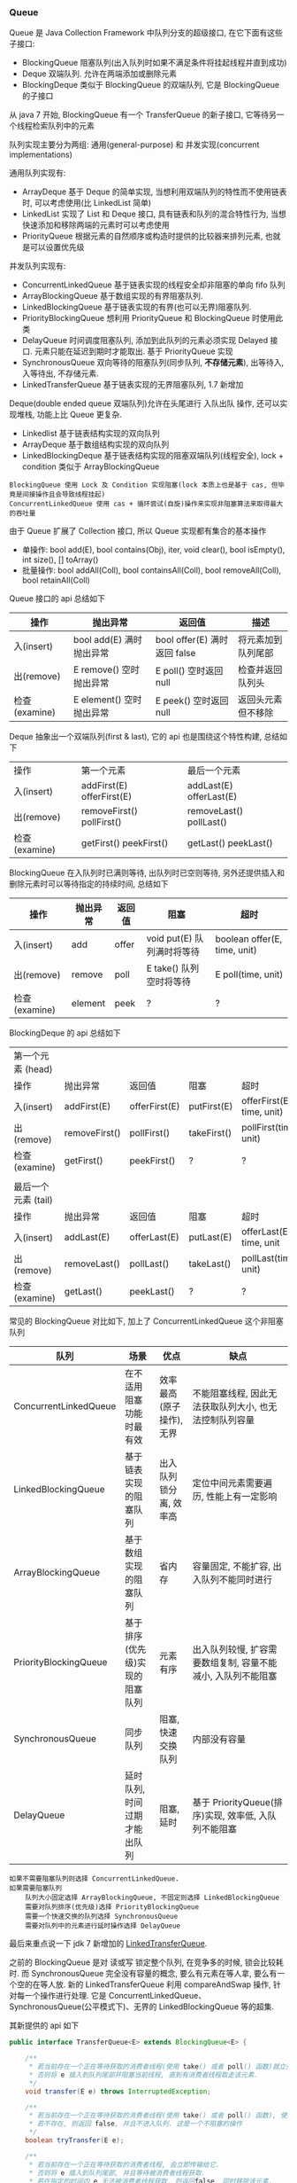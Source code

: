 
*** Queue

Queue 是 Java Collection Framework 中队列分支的超级接口, 在它下面有这些子接口:
+ BlockingQueue 阻塞队列(出入队列时如果不满足条件将挂起线程并直到成功)
+ Deque 双端队列. 允许在两端添加或删除元素
+ BlockingDeque 类似于 BlockingQueue 的双端队列, 它是 BlockingQueue 的子接口
从 java 7 开始, BlockingQueue 有一个 TransferQueue 的新子接口, 它等待另一个线程检索队列中的元素

队列实现主要分为两组: 通用(general-purpose) 和 并发实现(concurrent implementations)

通用队列实现有:
+ ArrayDeque 基于 Deque 的简单实现, 当想利用双端队列的特性而不使用链表时, 可以考虑使用(比 LinkedList 简单)
+ LinkedList 实现了 List 和 Deque 接口, 具有链表和队列的混合特性行为, 当想快速添加和移除两端的元素时可以考虑使用
+ PriorityQueue 根据元素的自然顺序或构造时提供的比较器来排列元素, 也就是可以设置优先级

并发队列实现有:
+ ConcurrentLinkedQueue 基于链表实现的线程安全却非阻塞的单向 fifo 队列
+ ArrayBlockingQueue 基于数组实现的有界阻塞队列.
+ LinkedBlockingQueue 基于链表实现的有界(也可以无界)阻塞队列.
+ PriorityBlockingQueue 想利用 PriorityQueue 和 BlockingQueue 时使用此类
+ DelayQueue 时间调度阻塞队列, 添加到此队列的元素必须实现 Delayed 接口. 元素只能在延迟到期时才能取出. 基于 PriorityQueue 实现
+ SynchronousQueue 双向等待的阻塞队列(同步队列, *不存储元素*), 出等待入, 入等待出, 不存储元素.
+ LinkedTransferQueue 基于链表实现的无界阻塞队列, 1.7 新增加

Deque(double ended queue 双端队列)允许在头尾进行 入队出队 操作, 还可以实现堆栈, 功能上比 Queue 更复杂.
+ Linkedlist 基于链表结构实现的双向队列
+ ArrayDeque 基于数组结构实现的双向队列
+ LinkedBlockingDeque 基于链表结构实现的阻塞双端队列(线程安全), lock + condition 类似于 ArrayBlockingQueue


#+BEGIN_EXAMPLE
BlockingQueue 使用 Lock 及 Condition 实现阻塞(lock 本质上也是基于 cas, 但毕竟是间接操作且会导致线程挂起)
ConcurrentLinkedQueue 使用 cas + 循环尝试(自旋)操作来实现非阻塞算法来取得最大的吞吐量
#+END_EXAMPLE


由于 Queue 扩展了 Collection 接口, 所以 Queue 实现都有集合的基本操作
+ 单操作: bool add(E), bool contains(Obj), iter, void clear(), bool isEmpty(), int size(), [] toArray()
+ 批量操作: bool addAll(Coll), bool containsAll(Coll), bool removeAll(Coll), bool retainAll(Coll)

Queue 接口的 api 总结如下
| 操作          | 抛出异常                 | 返回值                       | 描述               |
|---------------+--------------------------+------------------------------+--------------------|
| 入(insert)    | bool add(E) 满时抛出异常 | bool offer(E) 满时返回 false | 将元素加到队列尾部 |
| 出(remove)    | E remove()  空时抛出异常 | E poll()      空时返回 null  | 检查并返回队列头   |
| 检查(examine) | E element() 空时抛出异常 | E peek()      空时返回 null  | 返回头元素但不移除 |

Deque 抽象出一个双端队列(first & last), 它的 api 也是围绕这个特性构建, 总结如下
| 操作          | 第一个元素                   | 最后一个元素               |
| 入(insert)    | addFirst(E)    offerFirst(E) | addLast(E)    offerLast(E) |
| 出(remove)    | removeFirst()  pollFirst()   | removeLast()  pollLast()   |
| 检查(examine) | getFirst()     peekFirst()   | getLast()     peekLast()   |

BlockingQueue 在入队列时已满则等待, 出队列时已空则等待, 另外还提供插入和删除元素时可以等待指定的持续时间, 总结如下
| 操作          | 抛出异常 | 返回值 | 阻塞                       | 超时                         |
|---------------+----------+--------+----------------------------+------------------------------|
| 入(insert)    | add      | offer  | void put(E) 队列满时将等待 | boolean offer(E, time, unit) |
| 出(remove)    | remove   | poll   | E take()    队列空时将等待 | E poll(time, unit)           |
| 检查(examine) | element  | peek   | ?                          | ?                            |

BlockingDeque 的 api 总结如下
| 第一个元素   (head) |               |               |             |                           |
| 操作                | 抛出异常      | 返回值        | 阻塞        | 超时                      |
| 入(insert)          | addFirst(E)   | offerFirst(E) | putFirst(E) | offerFirst(E, time, unit) |
| 出(remove)          | removeFirst() | pollFirst()   | takeFirst() | pollFirst(time, unit)     |
| 检查(examine)       | getFirst()    | peekFirst()   | ?           | ?                         |
|                     |               |               |             |                           |
| 最后一个元素 (tail) |               |               |             |                           |
| 操作                | 抛出异常      | 返回值        | 阻塞        | 超时                      |
| 入(insert)          | addLast(E)    | offerLast(E)  | putLast(E)  | offerLast(E, time, unit   |
| 出(remove)          | removeLast()  | pollLast()    | takeLast()  | pollLast(time, unit)      |
| 检查(examine)       | getLast()     | peekLast()    | ?           | ?                         |


常见的 BlockingQueue 对比如下, 加上了 ConcurrentLinkedQueue 这个非阻塞队列
| 队列                  | 场景                           | 优点                     | 缺点                                                         |
|-----------------------+--------------------------------+--------------------------+--------------------------------------------------------------|
| ConcurrentLinkedQueue | 在不适用阻塞功能时最有效       | 效率最高(原子操作), 无界 | 不能阻塞线程, 因此无法获取队列大小, 也无法控制队列容量       |
| LinkedBlockingQueue   | 基于链表实现的阻塞队列         | 出入队列锁分离, 效率高   | 定位中间元素需要遍历, 性能上有一定影响                       |
| ArrayBlockingQueue    | 基于数组实现的阻塞队列         | 省内存                   | 容量固定, 不能扩容, 出入队列不能同时进行                     |
| PriorityBlockingQueue | 基于排序(优先级)实现的阻塞队列 | 元素有序                 | 出入队列较慢, 扩容需要数组复制, 容量不能减小, 入队列不能阻塞 |
| SynchronousQueue      | 同步队列                       | 阻塞, 快速交换队列       | 内部没有容量                                                 |
| DelayQueue            | 延时队列, 时间过期才能出队列   | 阻塞, 延时               | 基于 PriorityQueue(排序)实现, 效率低, 入队列不能阻塞        |

#+BEGIN_EXAMPLE
如果不需要阻塞队列则选择 ConcurrentLinkedQueue.
如果需要阻塞队列
    队列大小固定选择 ArrayBlockingQueue, 不固定则选择 LinkedBlockingQueue
    需要对队列排序(优先级)选择 PriorityBlockingQueue
    需要一个快速交换的队列选择 SynchronousQueue
    需要对队列中的元素进行延时操作选择 DelayQueue
#+END_EXAMPLE

最后来重点说一下 jdk 7 新增加的 [[http://www.cs.rochester.edu/u/scott/papers/2009_Scherer_CACM_SSQ.pdf][LinkedTransferQueue]].

之前的 BlockingQueue 是对 读或写 锁定整个队列, 在竞争多的时候, 锁会比较耗时.
而 SynchronousQueue 完全没有容量的概念, 要么有元素在等人拿, 要么有一个空的在等人放.
新的 LinkedTransferQueue 利用 compareAndSwap 操作, 针对每一个操作进行处理.
它是 ConcurrentLinkedQueue、SynchronousQueue(公平模式下)、无界的 LinkedBlockingQueue 等的超集.

其新提供的 api 如下
#+BEGIN_SRC java
public interface TransferQueue<E> extends BlockingQueue<E> {

    /**
     * 若当前存在一个正在等待获取的消费者线程(使用 take() 或者 poll() 函数)就立刻给过去.
     * 否则将 e 插入到队列尾部并阻塞当前线程, 直到有消费者线程取走该元素.
     */
    void transfer(E e) throws InterruptedException;

    /**
     * 若当前存在一个正在等待获取的消费者线程(使用 take() 或者 poll() 函数), 使用该方法会即刻转移/传输对象元素 e.
     * 若不存在, 则返回 false, 并且不进入队列. 这是一个不阻塞的操作
     */
    boolean tryTransfer(E e);

    /**
     * 若当前存在一个正在等待获取的消费者线程, 会立即传输给它.
     * 否则将 e 插入到队列尾部, 并且等待被消费者线程获取.
     * 若在指定的时间内 e 无法被消费者线程获取, 则返回false, 同时移除该元素.
     */
    boolean tryTransfer(E e, long timeout, TimeUnit unit) throws InterruptedException;

    /** 判断是否存在消费者线程 */
    boolean hasWaitingConsumer();

    /** 获取所有等待获取元素的消费线程数量 */
    int getWaitingConsumerCount();
}
#+END_SRC

LinkedTransferQueue 内部的结构保持着一个栈, 基本单位是 Node, 由四个部分构成
+ isData 是不是数据, 是的话 item 放具体的东西
+ item 不是数据则为 null
+ next 下一个节点
+ waiter 如果不是数据则是 预定(reservation), 是这个线程在等待

操作节点的四种状态
#+BEGIN_SRC java
private static final int NOW   = 0; // for untimed poll, tryTransfer 直接返回
private static final int ASYNC = 1; // for offer, put, add           先入队列, 后直接返回
private static final int SYNC  = 2; // for transfer, take            先入队列, 后一直等待
private static final int TIMED = 3; // for timed poll, tryTransfer   先入队列, 后等待一段时间
#+END_SRC

所有的操作都是基于 xfer 方法来实现的
#+BEGIN_SRC java
private E xfer(E e, boolean haveData, int how, long nanos) {
    if (haveData && (e == null))
        throw new NullPointerException();
    Node s = null;

    retry:
    for (;;) {
        // 从首节点开始匹配, p == null 队列为空
        for (Node h = head, p = h; p != null;) {

            // 模型，request or data
            boolean isData = p.isData;
            // item 域
            Object item = p.item;

            // 找到一个没有匹配的节点
            // item != p 也就是自身, 则表示没有匹配过
            // (item != null) == isData, 表示模型符合
            if (item != p && (item != null) == isData) {
                // 节点类型和待处理类型一致, 这样肯定是不能匹配的
                if (isData == haveData)   // can't match
                    break;
                // 匹配, 将 E 加入到 item 域中
                // 如果 p 的 item 为 data, 那么 e 为 null, 如果 p 的 item 为 null, 那么 e 为 data
                if (p.casItem(item, e)) { // match
                    for (Node q = p; q != h;) {
                        Node n = q.next;  // update by 2 unless singleton
                        if (head == h && casHead(h, n == null ? q : n)) {
                            h.forgetNext();
                            break;
                        }                 // advance and retry
                        if ((h = head)   == null ||
                                (q = h.next) == null || !q.isMatched())
                            break;        // unless slack < 2
                    }

                    // 匹配后唤醒 p 的 waiter 线程: reservation 则叫人收货, data 则叫 null 收货
                    LockSupport.unpark(p.waiter);
                    return LinkedTransferQueue.<E>cast(item);
                }
            }
            // 如果已经匹配了则向前推进
            Node n = p.next;
            // 如果 p 的 next 指向 p 本身，说明 p 节点已经有其他线程处理过了, 只能从 head 重新开始
            p = (p != n) ? n : (h = head); // Use head if p offlist
        }

        // 如果没有找到匹配的节点, 则进行处理
        // NOW 为 untimed poll, tryTransfer, 不需要入队
        if (how != NOW) {                 // No matches available
            // s == null, 新建一个节点
            if (s == null)
                s = new Node(e, haveData);
            // 入队, 返回前驱节点
            Node pred = tryAppend(s, haveData);
            // 返回的前驱节点为 null, 那就是有 race, 被其他的抢了, 那就 continue 整个 for
            if (pred == null)
                continue retry;

            // ASYNC 不需要阻塞等待
            if (how != ASYNC)
                return awaitMatch(s, pred, e, (how == TIMED), nanos);
        }
        return e;
    }
}
#+END_SRC
整个算法的核心就是寻找匹配节点, 找到了就返回, 否则就入队(NOW 则直接返回)
+ matched 匹配后就 casItem, 然后 unpark 匹配节点的 waiter 线程.
+ unmatched 根据传入的 how 来处理, now 直接返回, 其他入队, 入队后如果是 ASYNC 则返回, SYNC 和 TIMED 则阻塞等待匹配

入队是调用 tryAppend 方法
#+BEGIN_SRC java
private Node tryAppend(Node s, boolean haveData) {
    // 从尾节点tail开始
    for (Node t = tail, p = t;;) {
        Node n, u;

        // 队列为空则将节点S设置为head
        if (p == null && (p = head) == null) {
            if (casHead(null, s))
                return s;
        }
        // 如果为data
        else if (p.cannotPrecede(haveData))
            return null;
        // 不是最后一个节点
        else if ((n = p.next) != null)
            p = p != t && t != (u = tail) ? (t = u) : (p != n) ? n : null;
        // CAS失败，一般来说失败的原因在于p.next != null，可能有其他增加了tail，向前推荐
        else if (!p.casNext(null, s))
            p = p.next;                   // re-read on CAS failure
        else {
            if (p != t) {                 // update if slack now >= 2
                while ((tail != t || !casTail(t, s)) &&
                        (t = tail)   != null &&
                        (s = t.next) != null && // advance and retry
                        (s = s.next) != null && s != t);
            }
            return p;
        }
    }
}
#+END_SRC

加入队列后, 如果 how 不是 ASYNC 则调用 awaitMatch() 阻塞等待
#+BEGIN_SRC java
private E awaitMatch(Node s, Node pred, E e, boolean timed, long nanos) {
    // 超时控制
    final long deadline = timed ? System.nanoTime() + nanos : 0L;
    // 当前线程
    Thread w = Thread.currentThread();

    // 自旋次数
    int spins = -1; // initialized after first item and cancel checks
    // 随机数
    ThreadLocalRandom randomYields = null; // bound if needed
    
    for (;;) {
        Object item = s.item;
        //匹配了，可能有其他线程匹配了线程
        if (item != e) {
            // 撤销该节点
            s.forgetContents();
            return LinkedTransferQueue.<E>cast(item);
        }

        // 线程中断或者超时了。则调用将s节点item设置为e，等待取消
        if ((w.isInterrupted() || (timed && nanos <= 0)) && s.casItem(e, s)) {
            // 断开节点
            unsplice(pred, s);
            return e;
        }
        // 自旋
        if (spins < 0) {
            // 计算自旋次数
            if ((spins = spinsFor(pred, s.isData)) > 0)
                randomYields = ThreadLocalRandom.current();
        }
        // 自旋
        else if (spins > 0) {
            --spins;
            // 一定的机率放出 cpu 时钟
            if (randomYields.nextInt(CHAINED_SPINS) == 0)
                Thread.yield();
        }
        // 将当前线程设置到节点的waiter域
        // 一开始s.waiter == null 肯定是会成立的，
        else if (s.waiter == null) {
            s.waiter = w;                 // request unpark then recheck
        }
        // 超时阻塞
        else if (timed) {
            nanos = deadline - System.nanoTime();
            if (nanos > 0L)
                LockSupport.parkNanos(this, nanos);
        }
        else {
            // 不是超时阻塞
            LockSupport.park(this);
        }
    }
}
#+END_SRC

总体上来说, LinkedTransferQueue 通过 CAS 放入数据(data) 或 预约(reservation), 其消耗小于把整个队列锁住.

入队列:
+ put() 或 add() 或 offer() 将元素放入队列(队列是无界的). 使用这个可以达到 ConcurrentLinkedQueue 或 无界的 LinkedBlockingQueue 的功能
+ transfer() 如果队列中有线程在等待就直接给过去, 如果没有就放进队列. 使用这个就可以达到 SynchronousQueue(公平模式下) 相同的功能
出队列:
+ poll() 立即返回. 如果没有元素就返回空
+ take() 如果没有元素就等待



*** 线程池

合理使用线程池能带来 3 个很明显的好处:
1. 降低资源消耗: 通过重用已创建的线程来降低线程创建和销毁的消耗
1. 提高响应速度: 任务到达时不需要等待就可以立即执行
1. 提高线程的可管理性: 线程池可以统一管理、分配、调优和监控

任务的执行策略包括 4W3H 部分:
+ 任务在什么(What)线程中执行
+ 任务以什么(What)顺序执行(FIFO/LIFO/优先级等)
+ 同时有多少个(How Many)任务在并发执行
+ 允许有多少个(How Many)任务进入执行队列
+ 系统过载时放弃哪个(Which)任务, 怎么(How)通知应用程序这个动作
+ 任务执行的开始、结束应该什么什么(What)处理

线程池的基本原理和执行方法
1. 有运行、关闭、停止、结束四种状态, 结束后就会释放所有资源
1. 平缓关闭线程池使用 shutdown()
1. 立即关闭线程池使用 shutdownNow(), 同时得到未执行的任务列表
1. 检测线程池是否正处于关闭中使用 isShutdown()
1. 检测线程池是否已经关闭使用 isTerminated()
1. 定时或者永久等待线程池关闭结束使用 awaitTermination()

各参数说明
+ corePoolSize 核心数大小
+ maxmumPoolSize 最大容量大小
+ keepAliveTime 空闲时线程存活的时间
+ ThreadFactory 生成线程的线程工厂
+ blockingQueue 任务队列
+ rejectedExecutionHandler 拒绝策略

RejectedExecutionHandler 提供了四种方式来处理任务拒绝策略
1. 直接执行: CallerRunsPolicy
1. 抛出异常: AbortPolicy 这是 Executors 中的静态方法上的默认策略
1. 丢弃要加入到队列的任务: DiscardPolicy
1. 丢弃队列中旧的任务: DiscardOldestPolicy

ScheduleExecutorService 基于 ExecutorService 的两个方式不同点(下面 cost 为执行时间)
+ scheduleAtFixedRate(R, init, per, TU) 加入后 init 开始执行, 而后每过 max(cost, per) 执行一次
+ scheduleWithFixedDelay(R, init, delay, TU) 加入后 init 开始执行, 而后每过 (delay + cost) 再执行一次


在 ~ThreadPoolExecutor~ 中有这样一段说明
#+BEGIN_QUOTE
programmers are urged to use the more convenient Executors factory methods 
Executors.newCachedThreadPool (unbounded thread pool, with automatic thread reclamation), 
Executors.newFixedThreadPool (fixed size thread pool) 
and Executors.newSingleThreadExecutor (single background thread),
that preconfigure settings for the most common usage scenarios
#+END_QUOTE

#+BEGIN_EXAMPLE
意思是说推荐使用较为方便的 Executors 工厂方法, 它们均为大多数使用场景预定义了设置.
    newCachedThreadPool() (无界线程池, 可以自动线程回收),
    newFixedThreadPool(int) (固定大小线程池),
    newSingleThreadExecutor() (单个后台线程)
#+END_EXAMPLE


Executors 中的静态方法主要有
1. newSingleThreadExecutor 创建一个单线程的线程池. 串行执行所有任务. 这个唯一的线程因为异常结束线程池会生成一个新线程来替代
1. newFixedThreadPool 创建固定大小的线程池. 每提交一个任务就创建一个线程, 直到达到最大, 一旦达到就会保持不变, 如果某个线程因为异常结束线程池将会补充一个新线程
1. newCachedThreadPool 创建一个可缓存的线程池. 线程池大小超出任务数就会回收部分空闲(60 秒不执行任务)线程. 任务数增加时线程池会智能添加线程来处理任务, 线程池大小无限制
1. newScheduledThreadPool 创建一个大小无限的线程池. 支持定时及周期性执行任务的需求
1. newSingleThreadScheduleExecutor 创建一个单线程的线程池, 支持定时及周期性执行任务的需求


整体的交互如下
+ 调用 execute 添加任务时, 线程池将如下操作
  1. 如果正在运行的线程数量小于 corePoolSize, 则马上创建线程运行此任务 而不进行排队
  1. 如果大于或等于 corePoolSize 则将任务放入队列(*调用 offer() 方法*) 而不添加新线程
  1. 如果无法将请求加入队列(队列满了)
    + 如果正在运行的线程数量小于 maximumPoolSize 则创建线程运行
    + 如果大于或等于 maximumPoolSize 则执行拒绝策略
+ *当线程执行完之后会从队列中取下一任务来执行. 从队列中取线程: 如果工作线程大于核心数则 poll(等待 keepAlive 的时间)否则使用 take(阻塞住一直等待)*

队列的排队有三种通用策略
1. 直接提交. 此种策略的默认选项是 SynchronousQueue, 它将任务直接提交给线程而不保持它们. 
   如果不存在可用于立即运行任务的线程, 则试图把任务加入队列将失败, 因此会构造一个新的线程.
   此策略可以避免在处理可能具有内部依赖性的请求集时出现锁.
   直接提交通常要求无界 maximumPoolSizes 以避免拒绝新提交的任务.
   当命令以超过队列所能处理的平均数连续到达时, 此策略允许无界线程具有增长的可能性.
1. 无界队列(例如不具有预定义容量的 LinkedBlockingQueue)将导致队列永远可以加入(除非到达 int.max)
   因此设置的有限 maximumPoolSize 的值也就无效了,
   当每个任务完全独立于其他任务时(即任务执行互不影响), 适合于使用无界队列.
   例如在 Web 页服务器中. 这种排队可用于处理瞬态突发请求
1. 有界队列. 当使用有限的 maximumPoolSizes 时, 有界队列(如 ArrayBlockingQueue)有助于防止资源耗尽,
   但是可能较难调整和控制. 队列大小和最大池大小需要相互折衷: 
   使用大型队列和小型池可以最大限度地降低 CPU 使用率、操作系统资源和上下文切换开销,
   但是可能导致人工降低吞吐量. 如果任务频繁阻塞(例如, 如果它们是 I/O 边界), 则系统可能为超过您许可的更多线程安排时间.
   使用小型队列通常要求较大的池大小, CPU 使用率较高, 但是可能遇到不可接受的调度开销, 这样也会降低吞吐量.

下面来分别说明一下三种队列策略
+ 直接提交, 也就是像 同步队列(SynchronousQueue) 这种(见 Executors.newCachedThreadPool)
#+BEGIN_SRC java
new ThreadPoolExecutor(1, 2,
        30, TimeUnit.SECONDS,
        new SynchronousQueue<Runnable>(),
        Executors.defaultThreadFactory(),
        new ThreadPoolExecutor.AbortPolicy()
);
#+END_SRC
假定每个任务都永远不会执行完, 第一个任务将会正常执行,
第二个任务将试图放入队列, 由于 同步队列(SynchronousQueue) 的特性, 
此时入队列的 offer 会因为上面的任务没有执行完所以不会 poll 或 take 将会快速返回 false(也就是无法放入队列),
而此时运行的线程数还未超出 maximumPoolSize 所以会建一个线程来运行,
此时再来第三个任务, 将会执行拒绝策略.

在使用 SynchronousQueue 时通常要求 maximumPoolSize 是无界的, 这样可以避免上面的问题. 关于 SychronousQueue 见下面的示例
#+BEGIN_SRC java
private static String time() {
    return new SimpleDateFormat("yyyy-MM-dd HH:mm:ss SSS").format(new Date());
}

SynchronousQueue<String> queue = new SynchronousQueue<>();
for (int i = 0; i < 5; i++) {
    new Thread(new Runnable() {
        @Override
        public void run() {
            try {
                // 使用 poll(time) 或 take 均可, 前者会阻塞指定时间, 后者会一直阻塞,
                // 如果直接用 poll() 将检查当时有没有元素, 没有会直接返回
                System.out.println(time() + " 线程名: " +
                        Thread.currentThread().getName() +
                        ", 从队列中取出值 " + queue.poll(5, TimeUnit.SECONDS));
            } catch (InterruptedException e) {
                e.printStackTrace();
            }
        }
    }).start();
}
for (int i = 0; i < 6; i++) {
    new Thread(new Runnable() {
        @Override
        public void run() {
            String random = String.valueOf(new Random().nextInt(1000));
            try {
                if (queue.offer(random, 6, TimeUnit.SECONDS)) {
                    System.out.println(time() + " 线程名: " +
                            Thread.currentThread().getName() +
                            ", 在队列中放入值 " + random);
                } else {
                    System.out.println(time() + " 线程名: " +
                            Thread.currentThread().getName() +
                            ", 在队列中放入值 " + random + " 失败");
                }
            } catch (InterruptedException e) {
                e.printStackTrace();
            }
        }
    }).start();
}
#+END_SRC

+ 使用无界队列策略, 也就是像默认构造的 LinkedBlockingQueue 这种
使用此种队列策略时, 当运行线程数达到 corePoolSize 后, 将会放入队列, 因为队列是无界的, 所以总是可以加入.
这样一来, 将永远不会触发产生新的线程, 所以在这种情况下, maximumPoolSize 的设置是无意义的.
这种方式通常来说是比较常见的, 如果添加任务的速度远远超过任务的处理时间, 而且还不断增加, 很容易消耗资源

+ 有界队列, 比如使用固定大小的 LinkedBlockingQueue 或 ArrayBlockingQueue 这种
#+BEGIN_SRC java
new ThreadPoolExecutor(1, 2,
        30, TimeUnit.SECONDS,
        new LinkedBlockingQueue<Runnable>(5), //new ArrayBlockingQueue<Runnable>(5)
        Executors.defaultThreadFactory(),
        new ThreadPoolExecutor.AbortPolicy()
);
#+END_SRC
#+BEGIN_EXAMPLE
这是最为复杂的使用, 所以 Executors 中也没有相关的静态方法, 跟上面的相比, 最大的特点是可以防止资源被耗尽.

假设 corePoolSize 是 2, maximumPoolSize 是 6, 队列大小是 4, 当加入 15 个线程时, 执行顺序类似于这样:
执行 1、2 线程, 线程 3 ~ 6 放入队列, 7 ~ 10 会被马上执行(因为队列满了), 假定此时每个线程都还没有执行完.
此时 core 达到了, max 也到达了, 队列也满了而后 11 ~ 15 将会执行拒绝策略.

最终会执行的线程是: 1、2、7、8、9、10、3、4、5、6
#+END_EXAMPLE

总的来说, 使用 ThreadPoolExecutor 还是很需要技巧的
+ 无界 queue 可能会耗尽系统资源
+ 有界 queue 可能不能很好的满足性能, 需要调节线程数和 queue 的大小
